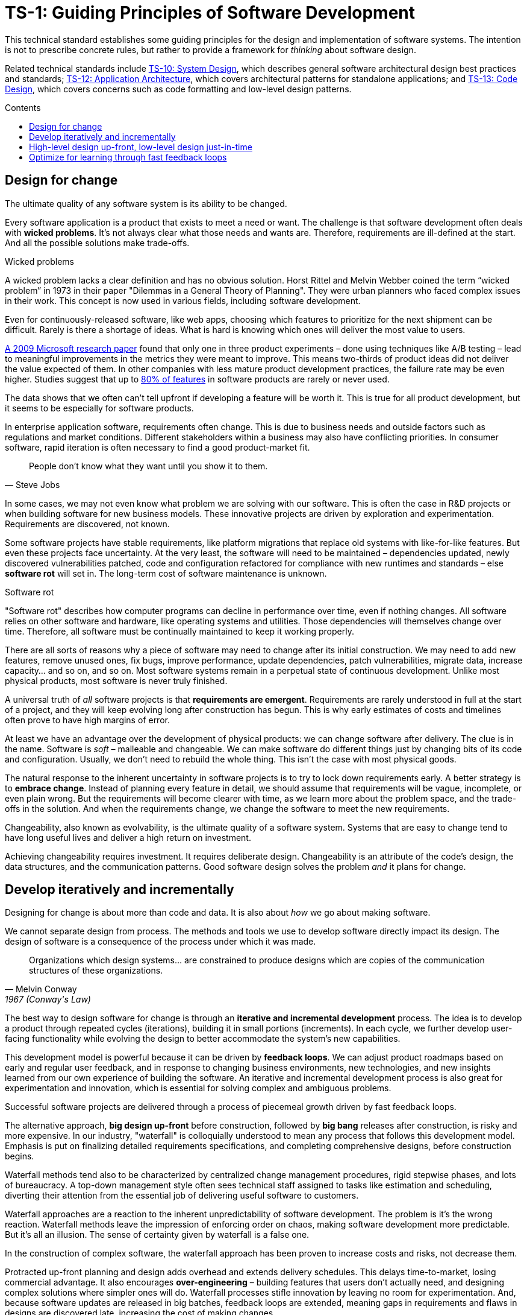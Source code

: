 = TS-1: Guiding Principles of Software Development
:toc: macro
:toc-title: Contents

This technical standard establishes some guiding principles for the design and implementation of software systems. The intention is not to prescribe concrete rules, but rather to provide a framework for _thinking_ about software design.

Related technical standards include link:./010-system-design.adoc[TS-10: System Design], which describes general software architectural design best practices and standards; link:./012-application-architecture.adoc[TS-12: Application Architecture], which covers architectural patterns for standalone applications; and link:./013-code-design.adoc[TS-13: Code Design], which covers concerns such as code formatting and low-level design patterns.

toc::[]

== Design for change

The ultimate quality of any software system is its ability to be changed.

Every software application is a product that exists to meet a need or want. The challenge is that software development often deals with *wicked problems*. It's not always clear what those needs and wants are. Therefore, requirements are ill-defined at the start. And all the possible solutions make trade-offs.

.Wicked problems
****
A wicked problem lacks a clear definition and has no obvious solution. Horst Rittel and Melvin Webber coined the term “wicked problem” in 1973 in their paper "Dilemmas in a General Theory of Planning". They were urban planners who faced complex issues in their work. This concept is now used in various fields, including software development.
****

Even for continuously-released software, like web apps, choosing which features to prioritize for the next shipment can be difficult. Rarely is there a shortage of ideas. What is hard is knowing which ones will deliver the most value to users.

https://ai.stanford.edu/~ronnyk/ExPThinkWeek2009Public.pdf[A 2009 Microsoft research paper] found that only one in three product experiments – done using techniques like A/B testing – lead to meaningful improvements in the metrics they were meant to improve. This means two-thirds of product ideas did not deliver the value expected of them. In other companies with less mature product development practices, the failure rate may be even higher. Studies suggest that up to https://www.split.io/blog/the-80-rule-of-software-development/[80% of features] in software products are rarely or never used.

The data shows that we often can't tell upfront if developing a feature will be worth it. This is true for all product development, but it seems to be especially for software products.

In enterprise application software, requirements often change. This is due to business needs and outside factors such as regulations and market conditions. Different stakeholders within a business may also have conflicting priorities. In consumer software, rapid iteration is often necessary to find a good product-market fit.

[quote, Steve Jobs]
____
People don't know what they want until you show it to them.
____

In some cases, we may not even know what problem we are solving with our software. This is often the case in R&D projects or when building software for new business models. These innovative projects are driven by exploration and experimentation. Requirements are discovered, not known.

Some software projects have stable requirements, like platform migrations that replace old systems with like-for-like features. But even these projects face uncertainty. At the very least, the software will need to be maintained – dependencies updated, newly discovered vulnerabilities patched, code and configuration refactored for compliance with new runtimes and standards – else *software rot* will set in. The long-term cost of software maintenance is unknown.

.Software rot
****
"Software rot" describes how computer programs can decline in performance over time, even if nothing changes. All software relies on other software and hardware, like operating systems and utilities. Those dependencies will themselves change over time. Therefore, all software must be continually maintained to keep it working properly.
****

There are all sorts of reasons why a piece of software may need to change after its initial construction. We may need to add new features, remove unused ones, fix bugs, improve performance, update dependencies, patch vulnerabilities, migrate data, increase capacity… and so on, and so on. Most software systems remain in a perpetual state of continuous development. Unlike most physical products, most software is never truly finished.

A universal truth of _all_ software projects is that *requirements are emergent*. Requirements are rarely understood in full at the start of a project, and they will keep evolving long after construction has begun. This is why early estimates of costs and timelines often prove to have high margins of error.

At least we have an advantage over the development of physical products: we can change software after delivery. The clue is in the name. Software is _soft_ – malleable and changeable. We can make software do different things just by changing bits of its code and configuration. Usually, we don't need to rebuild the whole thing. This isn’t the case with most physical goods.

The natural response to the inherent uncertainty in software projects is to try to lock down requirements early. A better strategy is to *embrace change*. Instead of planning every feature in detail, we should assume that requirements will be vague, incomplete, or even plain wrong. But the requirements will become clearer with time, as we learn more about the problem space, and the trade-offs in the solution. And when the requirements change, we change the software to meet the new requirements.

Changeability, also known as evolvability, is the ultimate quality of a software system. Systems that are easy to change tend to have long useful lives and deliver a high return on investment.

Achieving changeability requires investment. It requires deliberate design. Changeability is an attribute of the code's design, the data structures, and the communication patterns. Good software design solves the problem _and_ it plans for change.

== Develop iteratively and incrementally

Designing for change is about more than code and data. It is also about _how_ we go about making software.

We cannot separate design from process. The methods and tools we use to develop software directly impact its design. The design of software is a consequence of the process under which it was made.

[quote, Melvin Conway, 1967 (Conway's Law)]
____
Organizations which design systems… are constrained to produce designs which are copies of the communication structures of these organizations.
____

The best way to design software for change is through an *iterative and incremental development* process. The idea is to develop a product through repeated cycles (iterations), building it in small portions (increments). In each cycle, we further develop user-facing functionality while evolving the design to better accommodate the system's new capabilities.

This development model is powerful because it can be driven by *feedback loops*. We can adjust product roadmaps based on early and regular user feedback, and in response to changing business environments, new technologies, and new insights learned from our own experience of building the software. An iterative and incremental development process is also great for experimentation and innovation, which is essential for solving complex and ambiguous problems.

Successful software projects are delivered through a process of piecemeal growth driven by fast feedback loops.

The alternative approach, *big design up-front* before construction, followed by *big bang* releases after construction, is risky and more expensive. In our industry, "waterfall" is colloquially understood to mean any process that follows this development model. Emphasis is put on finalizing detailed requirements specifications, and completing comprehensive designs, before construction begins.

Waterfall methods tend also to be characterized by centralized change management procedures, rigid stepwise phases, and lots of bureaucracy. A top-down management style often sees technical staff assigned to tasks like estimation and scheduling, diverting their attention from the essential job of delivering useful software to customers. 

// TODO: Add stepwise diagram from the waterfall paper.

Waterfall approaches are a reaction to the inherent unpredictability of software development. The problem is it's the wrong reaction. Waterfall methods leave the impression of enforcing order on chaos, making software development more predictable. But it's all an illusion. The sense of certainty given by waterfall is a false one.

In the construction of complex software, the waterfall approach has been proven to increase costs and risks, not decrease them.

Protracted up-front planning and design adds overhead and extends delivery schedules. This delays time-to-market, losing commercial advantage. It also encourages *over-engineering* – building features that users don't actually need, and designing complex solutions where simpler ones will do. Waterfall processes stifle innovation by leaving no room for experimentation. And, because software updates are released in big batches, feedback loops are extended, meaning gaps in requirements and flaws in designs are discovered late, increasing the cost of making changes.

No matter how much we invest in planning, we will always be wrong about some things. Software development is a wicked problem. Requirements are emergent for all sorts of reasons, but not least because you can't know for sure what features users will find valuable until they try them out. Even if we are successful in locking down requirements, there will be lots of nuances in the many trade-offs involved the design that we can grasp only by testing working software. Prototypes can certainly help to make better decisions upfront, but there's nothing quite like real production-grade software, put in the hands of real users, to validate requirements and designs.

Most fatally of all, waterfall approaches discourage the product requirements from being allowed to change, because budgets and schedules are fixed at the outset. If scope is allowed to creep without flexing budgets and schedules, then quality suffers – reducing the software's changeability, and so increasing the cost of future changes.

Unless the requirements can be guaranteed to be complete, precise, and stable, waterfall will give you false guarantees on costs and timelines.

Rather than dealing with uncertainty by trying to eliminate it, we should accept that uncertainty is an intrinsic characteristic of any kind of product design process. Instead, we should design our software, and its development process, to allow for things to change.

An iterative and incremental development model helps us to continuously refine product requirements and improve the design over time. We can implement lots of feedback loops through which we continuously learn more about the problem space we're working in and the trade-offs involved in our solution to it, and adjust our plans in response.

== High-level design up-front, low-level design just-in-time

That being said, _some_ amount of up-front design is always useful.

// In each cycle, we make design changes to accommodate the product's evolving capabilities. *Evolutionary design* happens through continuous refactoring, done in parallel to the addition and subtraction of user-facing features.

// It should be shallow, not deep. Early design should be focused on the high-level design: establishing the overall architecture of the solution, the boundaries between modules, the interfaces and communication patterns between the modules, the management of state, the technology stack, and so on. Early design effort should prioritize the stuff that is going to be hard to change later.

// That said, we should not expect to need to change the *high-level design* of a software system. The high-level design will always be hard to change, because this is about the fundamental organization of the logic, the structure of the data, and even the very choices of programming languages, databases, and other technology and supporting infrastructure.

// The high-level design is determined by the problem space in which the software operates. It is perfectly reasonable for us to expect the problem space of a software system to remain consistent for the life span of that system. We should not expect to be able to pivot from developing a windowing system to an operating system shell, for example – not without throwing away everything and starting over. These are entirely different problem spaces, and so the solutions require entirely different architectural styles, different technology stacks, different construction methods, different testing tools, and different deployment and release strategies. They're different products in every way, except for the fact they're both software products.

// While the high-level design is not expected to change, the high-level design _is_ required to support changes being made to the parts within it. A requirement of the high-level design is to provide systems – built-in to the software itself – by which the parts of the software can be reconfigured, added, removed, or replaced.

// TODO: Don't lock down the high-level design too early. *Project paradox* - you know the least at the start of a project, at exactly the time when you need to implement the high-level design. Err on the side of starting with a monolith – but make it as modular as possible – while you iterate on the high-level design. As soon as you start extracted services, you are committing to a high-level design that is hard to change later.

// For all these reasons, the optimum solution tends to emerge quite late in the development process – often a considerable time after construction has begun.

// -------------------------------------------

// == Advantages

// Predictability:
// * Clear project scope and timelines
// * Detailed cost estimates
// * Well-defined deliverables
// * Reduced scope creep

// Risk Management:
// * Early identification of major technical challenges
// * Comprehensive risk analysis before commitment
// * Clear dependencies and integration points

// Large Team Coordination:
// * Detailed specifications enable parallel development
// * Clear interfaces between team responsibilities
// * Reduced communication overhead during implementation

// Regulatory Compliance:
// * Extensive documentation for audit trails
// * Formal approval processes
// * Traceability from requirements to implementation

// This approach can make sense in high-stakes systems (eg. life-critical software such as medical devics and aircraft, and financial trading systems) and in well-understood domains (mature problem spaces with stable requirements; or when replacing existing systems with known functionality; regulated industries with fixed specifications). It is often necessary in outsourced development done under fixed-cost, fixed-term contracts.

// == Disadvantages

// Inflexibility:
// * Difficult and expensive to accommodate changing requirements
// * Late discovery of design flaws
// * Assumptions made early may prove incorrect

// Long Time-to-Market:
// * Extended planning phases delay value delivery
// * No working software until late in the process
// * Difficult to validate assumptions without implementation

// Risk of Over-Engineering:
// * Designing for requirements that may never materialize
// * Complex solutions to simple problems
// * Gold-plating and feature bloat

// Poor Feedback Loops:
// * Users don't see working software until late
// * Integration issues discovered late
// * Performance problems identified after implementation

// == Modern Alternatives

// Agile/Iterative:
// * Short development cycles with frequent delivery
// * Continuous feedback and adaptation
// * Working software over comprehensive documentation

// Lean Startup:
// * Build-Measure-Learn cycles
// * Minimum Viable Product (MVP) approach
// * Validated learning through experimentation

// Design Thinking:
// * User-centered design process
// * Rapid prototyping and testing
// * Iterative refinement based on user feedback

// Modern development often uses "Just Enough" Design:

// * Sufficient upfront planning to avoid major pitfalls
// * Architecture that can evolve with requirements
// * Documentation that enables progress without constraining change
// * Risk-based approach to determine design depth

// Example Balance:

// ----
// High-Level Architecture: Detailed upfront planning
// System Interfaces: Well-defined contracts
// Implementation Details: Iterative refinement
// User Experience: Prototype and test early
// ----

// The optimal amount of upfront design depends on:

// * Problem complexity and novelty
// * Cost of change (higher cost = more upfront design)
// * Team size and distribution
// * Regulatory and compliance requirements
// * Time constraints and market dynamics

// Big up-front design isn't inherently good or bad—it's a tool that works well in certain contexts but can be counterproductive when applied inappropriately to dynamic, uncertain, or innovative projects.

// -------------------------------------------

// Joel Spolsky, a popular online commentator on software development, has argued strongly in favor of big design up front:[2]

//     "Many times, thinking things out in advance saved us serious development headaches later on. ... [on making a particular specification change] ... Making this change in the spec took an hour or two. If we had made this change in code, it would have added weeks to the schedule. I can’t tell you how strongly I believe in Big Design Up Front, which the proponents of Extreme Programming consider anathema. I have consistently saved time and made better products by using BDUF and I’m proud to use it, no matter what the XP fanatics claim. They’re just wrong on this point and I can’t be any clearer than that."

// However, several commentators[3][4][5] have argued that what Spolsky has called big design up front doesn't resemble the BDUF criticized by advocates of XP and other agile software development methodologies because he himself says his example was neither recognizably the full program design nor completed entirely upfront: [6]

//     "This specification is simply a starting point for the design of Aardvark 1.0, not a final blueprint. As we start to build the product, we'll discover a lot of things that won't work exactly as planned. We'll invent new features, we'll change things, we'll refine the wording, etc. We'll try to keep the spec up to date as things change. By no means should you consider this spec to be some kind of holy, cast-in-stone law."

// Critics (notably those who practice agile software development) argue that BDUF is poorly adaptable to changing requirements and that BDUF assumes that designers are able to foresee problem areas without extensive prototyping and at least some investment into implementation. For substantial projects, the requirements from users need refinement in light of initial deliverables, and the needs of the business evolve at a pace faster than large projects are completed in - making the Big Design outdated by the time the system is completed.

// They also assert that there is an overhead to be balanced between the time spent planning and the time that fixing a defect would actually cost. This is sometimes termed analysis paralysis.

== Optimize for learning through fast feedback loops

Software development is primarily a learning process. First, we need to learn about the business domain and the problem we're trying to solve within it. Then, through an incremental product development process, we iterate the solution by delivering small changes to users as quickly as possible, learning from the feedback that the users provide, and adjusting our plans for subsequent increments in response to that feedback.

We're also continuously learning from our own experience of building the software. For example, what design patterns are proving to be the most effective at supporting change?

It follows that we should optimize our software development process for learning. We do this by building in lots and lots of feedback loops, and keeping those feedback loops as short as possible – so the effect is that feedback is more-or-less continuous.

We can shorten the time it takes to get feedback from users by increasing our release cadence. The objective should be to deliver software updates to users as _continuously_ as possible. This requires investment in methods and tools such as canary and beta release channels, blue-green deployments, A/B testing, and feature flags. Test automation, continuous integration and delivery (CI/CD) pipelines, and comprehensive monitoring also reduce friction, costs, and risks in the process of shipping software updates.

Thus, software that is designed to change is not only easy to modify and extend, but it also has built-in feedback loops. For example, integrated monitoring systems generate usage analytics data, and feature flags allow us to run experiments – try out new ideas quickly and cheaply.

Taken to extremes, fully automated delivery pipelines support continuous deployment, in which mere hours pass between code changes being committed and those changes existing in a production or production-like environment. The faster we can get our code changes into the hands of users, the less likely we are to waste time and money building features that those users don't want or need.

// There are many different types of feedback loops that you can integrate into your software development workflow. The appropriate types of loops will vary depending on the type of software you're making. But you want to have a good mix of quantitative and qualitative feedback.

There should be multiple feedback loops from the product's users to its developers. User feedback should be a mix of manual qualitative analysis (eg. user interviews and usability testing) and automated quantitative analysis (eg. usage analytics and A/B testing). Most user feedback should be driven by questions we want to answer, or hypotheses we want to test. How are users interacting with the software? What are their pain points? What features are they finding most valuable? What features are they not using? What features do they want that we haven't built yet? User feedback can also be open-ended; customer support tickets, user forums, and social media are all good sources of unsolicited user feedback.

User feedback is not the only type of feedback loop. There are many other feedback loops, eac serving different purposes. Code reviews and pair programming provide feedback on code quality (maintainability, changeability). Automated tests provide feedback on the correctness and stability of the software. Monitoring systems and analytics data provide feedback on performance and reliability of the software. Retrospectives and post-mortems provide feedback on the development process itself.

All of these feedback loops allow us to make data-driven decisions about the direction of the software's development, to iterate its design more effectively, and to iterate the design of the workflows that support its development.

Continuous learning through fast feedback is the foundation for building agility into the software development process. To be "agile" in software development means to be able to respond quickly and effectively to change.

[quote, Jeff Bezos]
____
Success can come through iteration: invent, launch, reinvent, relaunch, start
over, rinse, repeat, again and again.
____
